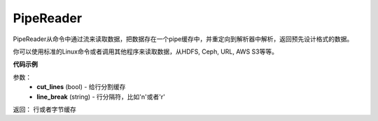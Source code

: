 .. _cn_api_fluid_io_PipeReader:

PipeReader
-------------------------------

.. py:class:: paddle.fluid.io.PipeReader


PipeReader从命令中通过流来读取数据，把数据存在一个pipe缓存中，并重定向到解析器中解析，返回预先设计格式的数据。 

你可以使用标准的Linux命令或者调用其他程序来读取数据，从HDFS, Ceph, URL, AWS S3等等。

.. code-block:: python
           cmd = "hadoop fs -cat /path/to/some/file"
           cmd = "cat sample_file.tar.gz"
           cmd = "curl http://someurl"
           cmd = "python print_s3_bucket.py"


**代码示例**

.. code-block:: python
           def example_reader():
               for f in myfiles:
                   pr = PipeReader("cat %s"%f)
                   for l in pr.get_line():
                       sample = l.split(" ")
                       yield sample

.. py:method:: get_line(cut_lines=True,line_break='\n')

参数：
    - **cut_lines** (bool) - 给行分割缓存
    - **line_break** (string) - 行分隔符，比如'\n'或者'\r' 

返回： 行或者字节缓存

